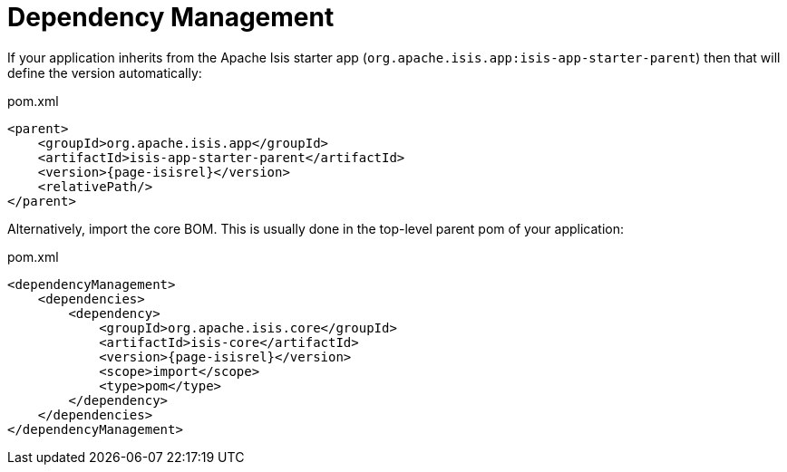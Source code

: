 = Dependency Management

:Notice: Licensed to the Apache Software Foundation (ASF) under one or more contributor license agreements. See the NOTICE file distributed with this work for additional information regarding copyright ownership. The ASF licenses this file to you under the Apache License, Version 2.0 (the "License"); you may not use this file except in compliance with the License. You may obtain a copy of the License at. http://www.apache.org/licenses/LICENSE-2.0 . Unless required by applicable law or agreed to in writing, software distributed under the License is distributed on an "AS IS" BASIS, WITHOUT WARRANTIES OR  CONDITIONS OF ANY KIND, either express or implied. See the License for the specific language governing permissions and limitations under the License.
:page-partial:



If your application inherits from the Apache Isis starter app (`org.apache.isis.app:isis-app-starter-parent`) then that will define the version automatically:

[source,xml,subs="attributes+"]
.pom.xml
----
<parent>
    <groupId>org.apache.isis.app</groupId>
    <artifactId>isis-app-starter-parent</artifactId>
    <version>{page-isisrel}</version>
    <relativePath/>
</parent>
----

Alternatively, import the core BOM.
This is usually done in the top-level parent pom of your application:

[source,xml,subs="attributes+"]
.pom.xml
----
<dependencyManagement>
    <dependencies>
        <dependency>
            <groupId>org.apache.isis.core</groupId>
            <artifactId>isis-core</artifactId>
            <version>{page-isisrel}</version>
            <scope>import</scope>
            <type>pom</type>
        </dependency>
    </dependencies>
</dependencyManagement>
----


